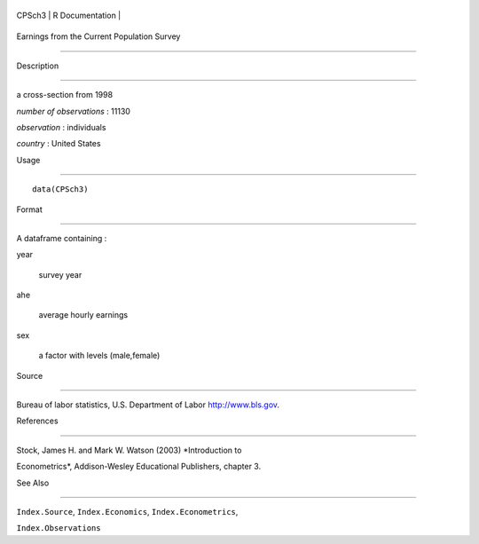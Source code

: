+----------+-------------------+
| CPSch3   | R Documentation   |
+----------+-------------------+

Earnings from the Current Population Survey
-------------------------------------------

Description
~~~~~~~~~~~

a cross-section from 1998

*number of observations* : 11130

*observation* : individuals

*country* : United States

Usage
~~~~~

::

    data(CPSch3)

Format
~~~~~~

A dataframe containing :

year
    survey year

ahe
    average hourly earnings

sex
    a factor with levels (male,female)

Source
~~~~~~

Bureau of labor statistics, U.S. Department of Labor http://www.bls.gov.

References
~~~~~~~~~~

Stock, James H. and Mark W. Watson (2003) *Introduction to
Econometrics*, Addison-Wesley Educational Publishers, chapter 3.

See Also
~~~~~~~~

``Index.Source``, ``Index.Economics``, ``Index.Econometrics``,
``Index.Observations``
